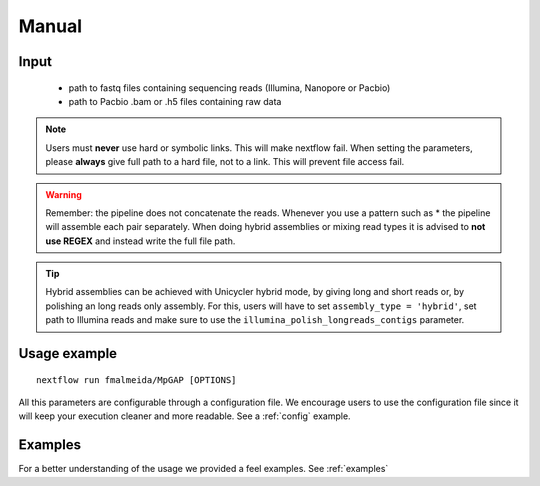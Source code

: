 .. _manual:

******
Manual
******

Input
=====

    * path to fastq files containing sequencing reads (Illumina, Nanopore or Pacbio)
    * path to Pacbio .bam or .h5 files containing raw data

.. note::

  Users must **never** use hard or symbolic links. This will make nextflow fail.
  When setting the parameters, please **always** give full path to a hard file,
  not to a link. This will prevent file access fail.

.. warning::

  Remember: the pipeline does not concatenate the reads. Whenever you use a pattern such as \* the pipeline will assemble each pair
  separately. When doing hybrid assemblies or mixing read types it is advised to **not use REGEX** and instead write the full file
  path.


.. tip::

  Hybrid assemblies can be achieved with Unicycler hybrid mode, by giving long and
  short reads or, by polishing an long reads only assembly. For this, users will have
  to set ``assembly_type = 'hybrid'``, set path to Illumina reads and make sure to
  use the ``illumina_polish_longreads_contigs`` parameter.

Usage example
=============

::

   nextflow run fmalmeida/MpGAP [OPTIONS]

.. list-table::
   :widths: 20 10 20 50
   :header-rows: 1

   * - Arguments
     - Required
     - Default value
     - Description

   * - ``--outDir``
     - Y
     - output
     - Name of directory to store output values

   * - ``--threads``
     - N
     - 2
     - Number of threads to use

   * - ``--prefix``
     - Y
     - out
     - Prefix for output files

   * - ``--yaml``
     - N
     - NA
     - Path to yaml file containing assemblers additional parameters

   * - ``--assembly_type``
     - Y
     - NA
     - Selects assembly mode: hybrid; illumina-only; longreads-only

   * - ``--try_canu``
     - N
     - False
     - Try to assemble data with Canu

   * - ``--try_unicycler``
     - N
     - False
     - Try to assemble data with Unicycler

   * - ``--try_flye``
     - N
     - False
     - Try to assemble data with Flye

   * - ``--try_spades``
     - N
     - False
     - Try to assemble data with SPAdes

   * - ``--shortreads_paired``
     - (if assembly mode is hybrid or illumina-only)
     - NA
     - Path to Illumina paired end reads

   * - ``--shortreads_single``
     - (if assembly mode is hybrid or illumina-only)
     - NA
     - Path to Illumina unpaired reads

   * - ``--ref_genome``
     - N (Only used by SPAdes to guide assembly)
     - NA
     - Path to reference genome

   * - ``--longreads``
     - (if assembly mode is hybrid or longreads-only)
     - NA
     - Path to long reads file

   * - ``--lr_type``
     - (if assembly mode is hybrid or longreads-only)
     - nanopore
     - Tells whether input longreads are: pacbio or nanopore

   * - ``--fast5Path``
     - N
     - NA
     - Sets path to dir containing FAST5 data for nanopolish step

   * - ``--pacbio_all_bam_path``
     - N
     - NA
     - Sets path to Pacbio .bam subreads file (files .bai mus be in the same directory)

   * - ``--genomeSize``
     - (If ``--try_canu`` or ``--try_flye``)
     - NA
     - Sets expected genome size

   * - ``--illumina_polish_longreads_contigs``
     - N
     - False
     - Tells the pipeline to create a long reads only assembly and polish it with short reads. By default, only
     the hybrid mode of Unicycler and SPAdes are executed. If used, users must remember which assemblers to use
     for a long reads only assembly first: ``--try_unicycler``, ``--try_canu`` or ``--try_flye``.

All this parameters are configurable through a configuration file. We encourage users to use the configuration
file since it will keep your execution cleaner and more readable. See a :ref:`config` example.

Examples
========

For a better understanding of the usage we provided a feel examples. See :ref:`examples`
